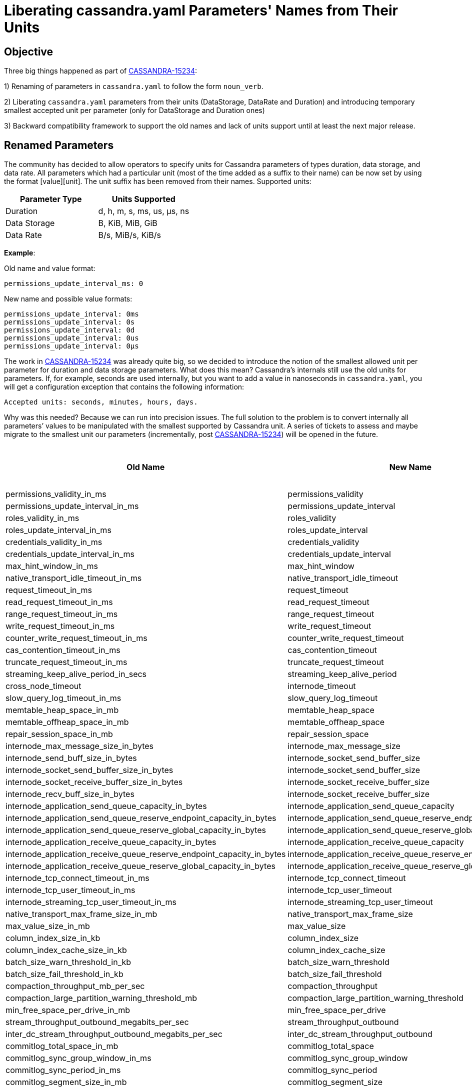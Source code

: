 = Liberating cassandra.yaml Parameters' Names from Their Units

== Objective

Three big things happened as part of https://issues.apache.org/jira/browse/CASSANDRA-15234[CASSANDRA-15234]:

1) Renaming of parameters in `cassandra.yaml` to follow the form `noun_verb`.

2) Liberating `cassandra.yaml` parameters from their units (DataStorage, DataRate and Duration) and introducing temporary smallest accepted unit per parameter (only for DataStorage and Duration ones)

3) Backward compatibility framework to support the old names and lack of units support until at least the next major release.


== Renamed Parameters

The community has decided to allow operators to specify units for Cassandra parameters of types duration, data storage, and data rate.
All parameters which had a particular unit (most of the time added as a suffix to their name) can be now set by using the format [value][unit]. The unit suffix has been removed from their names.
Supported units:
[cols=",",options="header",]
|===
|Parameter Type |Units Supported
|Duration | d, h, m, s, ms, us, µs, ns
|Data Storage | B, KiB, MiB, GiB
|Data Rate | B/s, MiB/s, KiB/s
|===


*Example*:

Old name and value format:
....
permissions_update_interval_ms: 0
....
New name and possible value formats:
....
permissions_update_interval: 0ms
permissions_update_interval: 0s
permissions_update_interval: 0d
permissions_update_interval: 0us
permissions_update_interval: 0µs
....

The work in https://issues.apache.org/jira/browse/CASSANDRA-15234[CASSANDRA-15234] was already quite big, so we decided
to introduce the notion of the smallest allowed unit per parameter for duration and data storage parameters. What does this mean?
Cassandra's internals still use the old units for parameters. If, for example, seconds are used internally, but you want
to add a value in nanoseconds in `cassandra.yaml`, you will get a configuration exception that contains the following information:
....
Accepted units: seconds, minutes, hours, days.
....

Why was this needed?
Because we can run into precision issues. The full solution to the problem is to convert internally all parameters’ values
to be manipulated with the smallest supported by Cassandra unit. A series of tickets to assess and maybe migrate to the smallest unit
our parameters (incrementally, post https://issues.apache.org/jira/browse/CASSANDRA-15234[CASSANDRA-15234]) will be opened in the future.


[cols=",,",options="header",]
|===
|Old Name |New Name |The Smallest Supported Unit
|permissions_validity_in_ms |permissions_validity |ms
|permissions_update_interval_in_ms |permissions_update_interval |ms
|roles_validity_in_ms |roles_validity |ms
|roles_update_interval_in_ms |roles_update_interval |ms
|credentials_validity_in_ms |credentials_validity |ms
|credentials_update_interval_in_ms |credentials_update_interval |ms
|max_hint_window_in_ms |max_hint_window |ms
|native_transport_idle_timeout_in_ms |native_transport_idle_timeout |ms
|request_timeout_in_ms |request_timeout |ms
|read_request_timeout_in_ms |read_request_timeout |ms
|range_request_timeout_in_ms |range_request_timeout |ms
|write_request_timeout_in_ms |write_request_timeout |ms
|counter_write_request_timeout_in_ms |counter_write_request_timeout |ms
|cas_contention_timeout_in_ms |cas_contention_timeout |ms
|truncate_request_timeout_in_ms |truncate_request_timeout |ms
|streaming_keep_alive_period_in_secs |streaming_keep_alive_period |s
|cross_node_timeout |internode_timeout |-
|slow_query_log_timeout_in_ms |slow_query_log_timeout |ms
|memtable_heap_space_in_mb |memtable_heap_space |MiB
|memtable_offheap_space_in_mb |memtable_offheap_space |MiB
|repair_session_space_in_mb |repair_session_space |MiB
|internode_max_message_size_in_bytes |internode_max_message_size |B
|internode_send_buff_size_in_bytes |internode_socket_send_buffer_size |B
|internode_socket_send_buffer_size_in_bytes |internode_socket_send_buffer_size |B
|internode_socket_receive_buffer_size_in_bytes |internode_socket_receive_buffer_size |B
|internode_recv_buff_size_in_bytes |internode_socket_receive_buffer_size |B
|internode_application_send_queue_capacity_in_bytes |internode_application_send_queue_capacity |B
|internode_application_send_queue_reserve_endpoint_capacity_in_bytes |internode_application_send_queue_reserve_endpoint_capacity |B
|internode_application_send_queue_reserve_global_capacity_in_bytes |internode_application_send_queue_reserve_global_capacity |B
|internode_application_receive_queue_capacity_in_bytes |internode_application_receive_queue_capacity |B
|internode_application_receive_queue_reserve_endpoint_capacity_in_bytes |internode_application_receive_queue_reserve_endpoint_capacity |B
|internode_application_receive_queue_reserve_global_capacity_in_bytes |internode_application_receive_queue_reserve_global_capacity |B
|internode_tcp_connect_timeout_in_ms |internode_tcp_connect_timeout |ms
|internode_tcp_user_timeout_in_ms |internode_tcp_user_timeout |ms
|internode_streaming_tcp_user_timeout_in_ms |internode_streaming_tcp_user_timeout |ms
|native_transport_max_frame_size_in_mb |native_transport_max_frame_size |MiB
|max_value_size_in_mb |max_value_size |MiB
|column_index_size_in_kb |column_index_size |KiB
|column_index_cache_size_in_kb |column_index_cache_size |KiB
|batch_size_warn_threshold_in_kb |batch_size_warn_threshold |KiB
|batch_size_fail_threshold_in_kb |batch_size_fail_threshold |KiB
|compaction_throughput_mb_per_sec |compaction_throughput |MiB/s
|compaction_large_partition_warning_threshold_mb |compaction_large_partition_warning_threshold |MiB
|min_free_space_per_drive_in_mb |min_free_space_per_drive |MiB
|stream_throughput_outbound_megabits_per_sec |stream_throughput_outbound |MiB/s
|inter_dc_stream_throughput_outbound_megabits_per_sec |inter_dc_stream_throughput_outbound |MiB/s
|commitlog_total_space_in_mb |commitlog_total_space |MiB
|commitlog_sync_group_window_in_ms |commitlog_sync_group_window |ms
|commitlog_sync_period_in_ms |commitlog_sync_period |ms
|commitlog_segment_size_in_mb |commitlog_segment_size |MiB
|periodic_commitlog_sync_lag_block_in_ms |periodic_commitlog_sync_lag_block |ms
|max_mutation_size_in_kb |max_mutation_size |KiB
|cdc_total_space_in_mb |cdc_total_space |MiB
|cdc_free_space_check_interval_ms |cdc_free_space_check_interval |ms
|dynamic_snitch_update_interval_in_ms |dynamic_snitch_update_interval |ms
|dynamic_snitch_reset_interval_in_ms |dynamic_snitch_reset_interval |ms
|hinted_handoff_throttle_in_kb |hinted_handoff_throttle |KiB
|batchlog_replay_throttle_in_kb |batchlog_replay_throttle |KiB
|hints_flush_period_in_ms |hints_flush_period |ms
|max_hints_file_size_in_mb |max_hints_file_size |MiB
|trickle_fsync_interval_in_kb |trickle_fsync_interval |KiB
|sstable_preemptive_open_interval_in_mb |sstable_preemptive_open_interval |MiB
|key_cache_size_in_mb |key_cache_size |MiB
|row_cache_size_in_mb |row_cache_size |MiB
|counter_cache_size_in_mb |counter_cache_size |MiB
|networking_cache_size_in_mb |networking_cache_size |MiB
|file_cache_size_in_mb |file_cache_size |MiB
|index_summary_capacity_in_mb |index_summary_capacity |MiB
|index_summary_resize_interval_in_minutes |index_summary_resize_interval |m
|gc_log_threshold_in_ms |gc_log_threshold |ms
|gc_warn_threshold_in_ms |gc_warn_threshold |ms
|tracetype_query_ttl |trace_type_query_ttl |s
|tracetype_repair_ttl |trace_type_repair_ttl |s
|prepared_statements_cache_size_mb |prepared_statements_cache_size |MiB
|enable_user_defined_functions |user_defined_functions_enabled |-
|enable_scripted_user_defined_functions |scripted_user_defined_functions_enabled |-
|enable_materialized_views |materialized_views_enabled |-
|enable_transient_replication |transient_replication_enabled |-
|enable_sasi_indexes |sasi_indexes_enabled |-
|enable_drop_compact_storage |drop_compact_storage_enabled |-
|enable_user_defined_functions_threads |user_defined_functions_threads_enabled |-
|enable_legacy_ssl_storage_port |legacy_ssl_storage_port_enabled |-
|user_defined_function_fail_timeout |user_defined_functions_fail_timeout |ms
|user_defined_function_warn_timeout |user_defined_functions_warn_timeout |ms
|cache_load_timeout_seconds |cache_load_timeout |s
|===

Another TO DO is to add JMX methods supporting the new format. However, we may abandon this if virtual tables support
configuration changes in the near future.

*Notes for Cassandra Developers*:

- Most of our parameters are already moved to the new framework as part of https://issues.apache.org/jira/browse/CASSANDRA-15234[CASSANDRA-15234].
`@Replaces` is the annotation to be used when you make changes to any configuration parameters in `Config` class and `cassandra.yaml`, and you want to add backward
compatibility with previous Cassandra versions. `Converters` class enumerates the different methods used for backward compatibility.
`IDENTITY` is the one used for name change only. For more information about the other Converters, please, check the JavaDoc in the class.
For backward compatibility virtual table `Settings` contains both the old and the new
parameters with the old and the new value format. Only exception at the moment are the following three parameters: `key_cache_save_period`,
`row_cache_save_period` and `counter_cache_save_period` which appear only once with the new value format.
The old names and value format still can be used at least until the next major release. Deprecation warning is emitted on startup.
If the parameter is of type duration, data rate or data storage, its value should be accompanied by a unit when new name is used.

- Please follow the new format `noun_verb` when adding new configuration parameters.

- Please consider adding any new parameters with the lowest supported by Cassandra unit when possible. Our new types also
support long and integer upper bound, depending on your needs. All options for configuration parameters' types are nested
classes in our three main abstract classes - `DurationSpec`, `DataStorageSpec`, `DataRateSpec`.

- If for some reason you consider the smallest unit for a new parameter shouldn’t be the one that is supported as such in
Cassandra, you can use the rest of the nested classes in `DurationSpec`, `DataStorageSpec`. The smallest allowed unit is
the one we use internally for the property, so we don't have to do conversions to bigger units which will lead to precision
problems. This is a problem only with `DurationSpec` and `DataStorageSpec`. `DataRateSpec` is handled internally in double.

- New parameters should be added as non-negative numbers. For parameters where you would have set -1 to disable in the past, you might
want to consider a separate flag parameter or null value. In case you use the null value, please, ensure that any default value
introduced in the DatabaseDescriptor to handle it is also duplicated in any related setters.

- Parameters of type data storage, duration and data rate cannot be set to Long.MAX_VALUE (former parameters of long type)
and Integer.MAX_VALUE (former parameters of int type). That numbers are used during conversion between units to prevent
an overflow from happening.

- Any time you add @Replaces with a name change, we need to add an entry in this https://github.com/riptano/ccm/blob/808b6ca13526785b0fddfe1ead2383c060c4b8b6/ccmlib/common.py#L62[Python dictionary in CCM] to support the same backward compatibility as SnakeYAML.

Please follow the instructions in requirements.txt in the DTest repo how to retag CCM after committing any changes.
You might want to test also with tagging in your repo to ensure that there will be no surprise after retagging the official CCM.
Please be sure to run a full CI after any changes as CCM affects a few of our testing suites.

- Some configuration parameters are not announced in cassandra.yaml, but they are presented in the Config class for advanced users.
Those also should be using the new framework and naming conventions.

- As we have backward compatibility, we didn’t have to rework all python DTests to set config in the new format, and we exercise
the backward compatibility while testing. Please consider adding any new tests using the new names and value format though.

- In-JVM upgrade tests do not support per-version configuration at the moment, so we have to keep the old names and value format.
Currently, if we try to use the new config for a newer version, that will be silently ignored and default config will be used.

- SnakeYAML supports overloading of parameters. This means that if you add a configuration parameter more than once in your `cassandra.yaml` -
the latest occasion will be the one to load in Config during Cassandra startup. In order to make upgrades as less disruptive as possible,
we continue supporting that behavior also with adding old and new names of a parameter into `cassandra.yaml`.

- Please ensure that any JMX setters/getters update the Config class properties and not some local copies. Settings Virtual Table
reports the configuration loaded at any time from the Config class.

*Example*:

If you add the following to `cassandra.yaml`:
....
hinted_handoff_enabled: true
enabled_hinted_handolff: false
....

you will get loaded in `Config`:
....
hinted_handoff_enabled: false
....

https://issues.apache.org/jira/browse/CASSANDRA-17379[CASSANDRA-17379] was opened to improve the user experience and deprecate the overloading.
By default, we refuse starting Cassandra with a config containing both old and new config keys for the same parameter. Start
Cassandra with `-Dcassandra.allow_new_old_config_keys=true` to override. For historical reasons duplicate config keys
in `cassandra.yaml` are allowed by default, start Cassandra with `-Dcassandra.allow_duplicate_config_keys=false` to disallow this.
Please note that `key_cache_save_period`, `row_cache_save_period`, `counter_cache_save_period` will be affected only by `-Dcassandra.allow_duplicate_config_keys`.